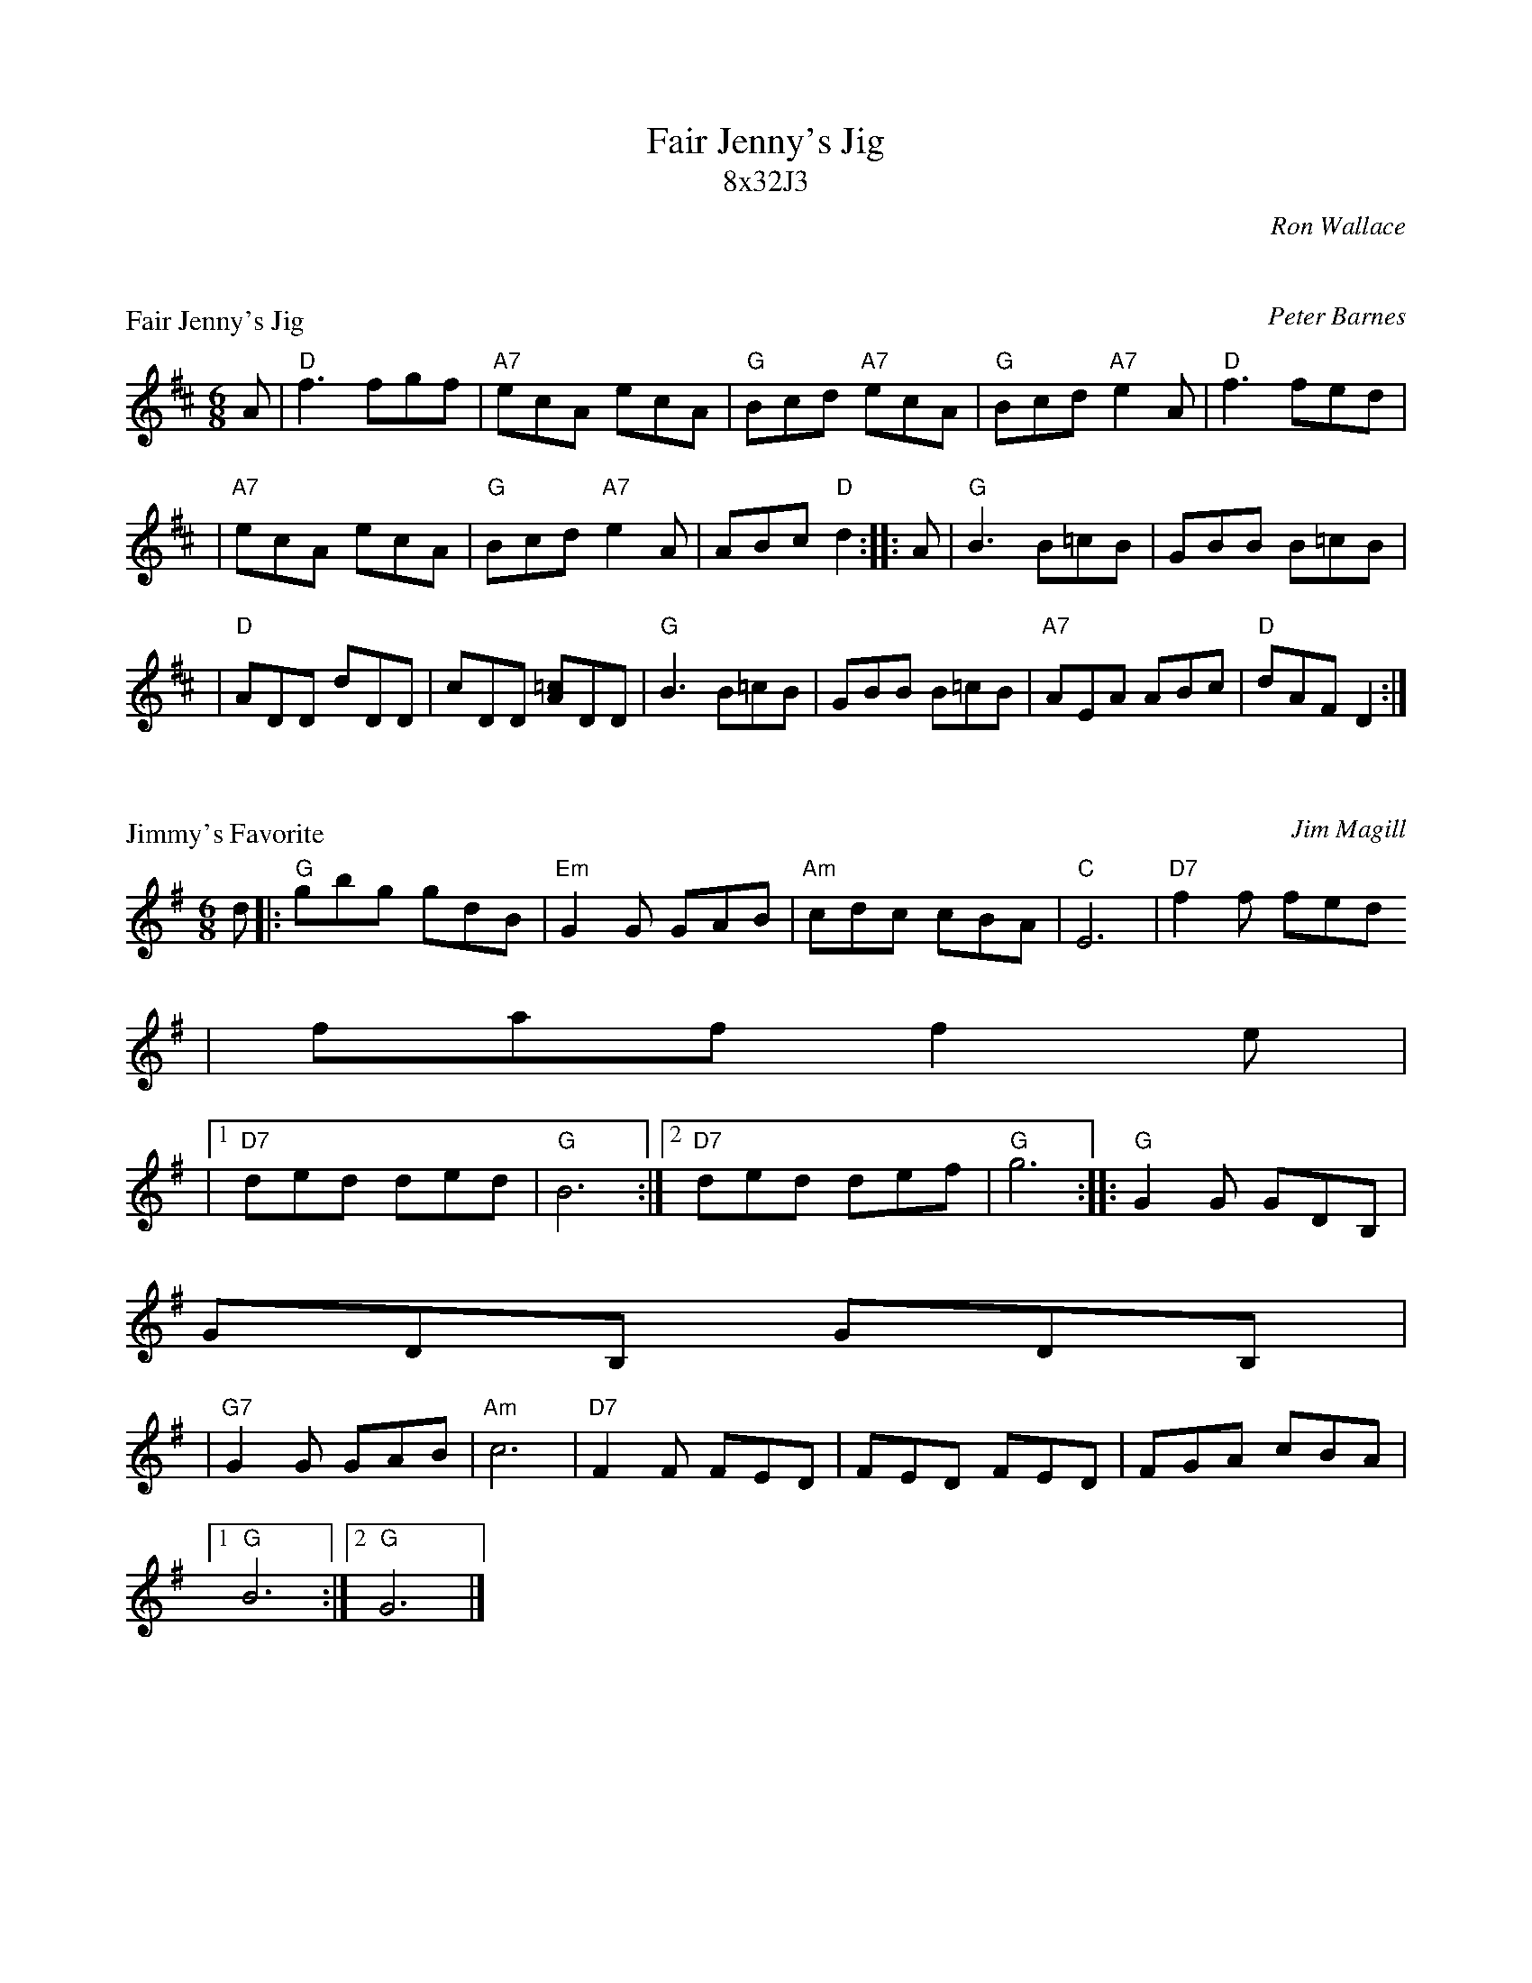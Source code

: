 X: 0
T: Fair Jenny's Jig
T: 8x32J3
C: Ron Wallace
B: Ron Wallace
K: D

X: 1
P: Fair Jenny's Jig
C: Peter Barnes
R: jig
Z: 1997 by John Chambers <jc@trillian.mit.edu>
M: 6/8
L: 1/8
K: D
A \
| "D"f3 fgf \
| "A7"ecA ecA \
| "G"Bcd "A7"ecA \
| "G"Bcd "A7"e2A \
| "D"f3 fed |
| "A7"ecA ecA \
| "G"Bcd "A7"e2A \
| ABc "D"d2 :: A \
| "G"B3 B=cB \
| GBB B=cB |
| "D"ADD dDD \
| cDD [=cA]DD \
| "G"B3 B=cB \
| GBB B=cB \
| "A7"AEA ABc \
| "D"dAF D2 :|

X: 2
P: Jimmy's Favorite
C: Jim Magill
D: London 16040
Z: John Chambers <jc@trillian.mit.edu>
M: 6/8
L: 1/8
K: G
d \
|: "G"gbg gdB | "Em"G2G GAB | "Am"cdc cBA | "C"E6| "D7"f2f fed
| faf f2e |
|1 "D7"ded ded | "G"B6 :|2 "D7"ded def | "G"g6 :: "G"G2G GDB, |
GDB, GDB,  |
| "G7"G2G GAB | "Am"c6 | "D7"F2F FED | FED FED | FGA cBA |1
"G"B6 :|2 "G"G6 |]

X: 3
P: the Church of Dromore
O: O'Neill's #270
N: "Moderate"
N: "Collected by F.O'Neill"
Z: 1997 by John Chambers <jc@trillian.mit.edu>
M: 6/8
L: 1/8
K: Ador
D \
| "Am"EAA ABc | "G"BAB G2A | Bee dBG | BAB GED | "Am"EAA ABc |
| "G"BAB G2A | Bee dBG | "Am"BAA A2 :: d | "C"gfg "G"edB |
"Am"BAA A2d |
| "C"gfg edc | "G"BAB GED | "Am"EAA ABc | "G"BAB G2A | Bee dBG
| "Am"BAA A2 :|


